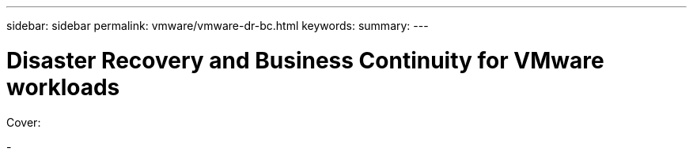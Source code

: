 ---
sidebar: sidebar
permalink: vmware/vmware-dr-bc.html
keywords: 
summary:
---

= Disaster Recovery and Business Continuity for VMware workloads
:hardbreaks:
:nofooter:
:icons: font
:linkattrs:
:imagesdir: ../media/

[.lead]

Cover:

- 